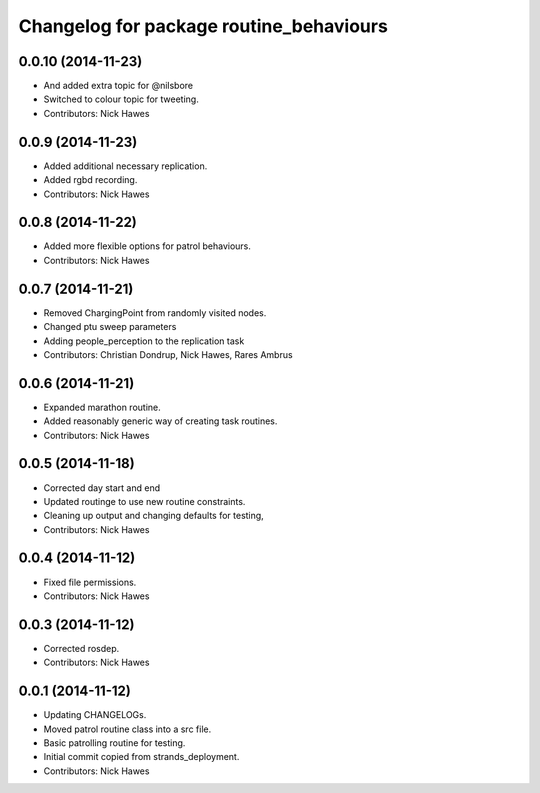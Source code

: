 ^^^^^^^^^^^^^^^^^^^^^^^^^^^^^^^^^^^^^^^^
Changelog for package routine_behaviours
^^^^^^^^^^^^^^^^^^^^^^^^^^^^^^^^^^^^^^^^

0.0.10 (2014-11-23)
-------------------
* And added extra topic for @nilsbore
* Switched to colour topic for tweeting.
* Contributors: Nick Hawes

0.0.9 (2014-11-23)
------------------
* Added additional necessary replication.
* Added rgbd recording.
* Contributors: Nick Hawes

0.0.8 (2014-11-22)
------------------
* Added more flexible options for patrol behaviours.
* Contributors: Nick Hawes

0.0.7 (2014-11-21)
------------------
* Removed ChargingPoint from randomly visited nodes.
* Changed ptu sweep parameters
* Adding people_perception to the replication task
* Contributors: Christian Dondrup, Nick Hawes, Rares Ambrus

0.0.6 (2014-11-21)
------------------
* Expanded marathon routine.
* Added reasonably generic way of creating task routines.
* Contributors: Nick Hawes

0.0.5 (2014-11-18)
------------------
* Corrected day start and end
* Updated routinge to use new routine constraints.
* Cleaning up output and changing defaults for testing,
* Contributors: Nick Hawes

0.0.4 (2014-11-12)
------------------
* Fixed file permissions.
* Contributors: Nick Hawes

0.0.3 (2014-11-12)
------------------
* Corrected rosdep.
* Contributors: Nick Hawes

0.0.1 (2014-11-12)
------------------

* Updating CHANGELOGs.
* Moved patrol routine class into a src file.
* Basic patrolling routine for testing.
* Initial commit copied from strands_deployment.
* Contributors: Nick Hawes

